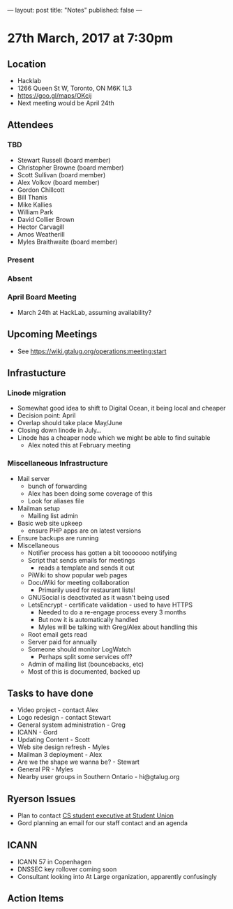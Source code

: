 ---
layout: post
title: "Notes"
published: false
---

* 27th March, 2017 at 7:30pm

** Location
  - Hacklab
  - 1266 Queen St W, Toronto, ON M6K 1L3
  - <https://goo.gl/maps/OKcij>
  - Next meeting would be April 24th

** Attendees
*** TBD
- Stewart Russell (board member)
- Christopher Browne (board member)
- Scott Sullivan (board member)
- Alex Volkov (board member)
- Gordon Chillcott
- Bill Thanis
- Mike Kallies
- William Park
- David Collier Brown
- Hector Carvagill
- Amos Weatherill
- Myles Braithwaite (board member)
*** Present
*** Absent
*** April Board Meeting
  - March 24th at HackLab, assuming availability?
** Upcoming Meetings
  - See <https://wiki.gtalug.org/operations:meeting:start>
** Infrastucture
*** Linode migration
  - Somewhat good idea to shift to Digital Ocean, it being local and cheaper
  - Decision point: April
  - Overlap should take place May/June
  - Closing down linode in July...
  - Linode has a cheaper node which we might be able to find suitable
    - Alex noted this at February meeting
*** Miscellaneous Infrastructure
 - Mail server
   - bunch of forwarding
   - Alex has been doing some coverage of this
   - Look for aliases file
 - Mailman setup
   - Mailing list admin
 - Basic web site upkeep
   - ensure PHP apps are on latest versions
 - Ensure backups are running
 - Miscellaneous
   - Notifier process has gotten a bit tooooooo notifying
   - Script that sends emails for meetings
     - reads a template and sends it out
   - PiWiki to show popular web pages
   - DocuWiki for meeting collaboration
     - Primarily used for restaurant lists!
   - GNUSocial is deactivated as it wasn't being used
   - LetsEncrypt - certificate validation - used to have HTTPS
     - Needed to do a re-engage process every 3 months
     - But now it is automatically handled
     - Myles will be talking with Greg/Alex about handling this
   - Root email gets read
   - Server paid for annually
   - Someone should monitor LogWatch
     - Perhaps split some services off?
   - Admin of mailing list (bouncebacks, etc)
   - Most of this is documented, backed up

** Tasks to have done
 - Video project - contact Alex
 - Logo redesign - contact Stewart
 - General system administration - Greg
 - ICANN - Gord
 - Updating Content - Scott
 - Web site design refresh - Myles
 - Mailman 3 deployment - Alex
 - Are we the shape we wanna be? - Stewart
 - General PR - Myles
 - Nearby user groups in Southern Ontario - hi@gtalug.org

** Ryerson Issues
 - Plan to contact [[https://cscu.scs.ryerson.ca/executive-2016-2017/][CS student executive at Student Union]]
 - Gord planning an email for our staff contact and an agenda
** ICANN
 - ICANN 57 in Copenhagen
 - DNSSEC key rollover coming soon
 - Consultant looking into At Large organization, apparently confusingly

** Action Items

